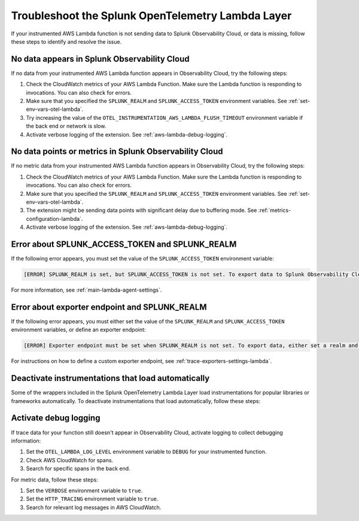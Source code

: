 .. _troubleshooting-lambda-layer:

******************************************************
Troubleshoot the Splunk OpenTelemetry Lambda Layer
******************************************************

.. meta::
   :description: If your instrumented AWS Lambda function is not sending data to Splunk Observability Cloud, or data is missing, follow these steps to identify and resolve the issue.

If your instrumented AWS Lambda function is not sending data to Splunk Observability Cloud, or data is missing, follow these steps to identify and resolve the issue.

No data appears in Splunk Observability Cloud
==================================================

If no data from your instrumented AWS Lambda function appears in Observability Cloud, try the following steps:

1. Check the CloudWatch metrics of your AWS Lambda Function. Make sure the Lambda function is responding to invocations. You can also check for errors.

2. Make sure that you specified the ``SPLUNK_REALM`` and ``SPLUNK_ACCESS_TOKEN`` environment variables. See :ref:`set-env-vars-otel-lambda`.

3. Try increasing the value of the ``OTEL_INSTRUMENTATION_AWS_LAMBDA_FLUSH_TIMEOUT`` environment variable if the back end or network is slow.

4. Activate verbose logging of the extension. See :ref:`aws-lambda-debug-logging`.

.. _aws-lambda-troubleshooting:

No data points or metrics in Splunk Observability Cloud
=========================================================

If no metric data from your instrumented AWS Lambda function appears in Observability Cloud, try the following steps:

1. Check the CloudWatch metrics of your AWS Lambda Function. Make sure the Lambda function is responding to invocations. You can also check for errors.

2. Make sure that you specified the ``SPLUNK_REALM`` and ``SPLUNK_ACCESS_TOKEN`` environment variables. See :ref:`set-env-vars-otel-lambda`.

3. The extension might be sending data points with significant delay due to buffering mode. See :ref:`metrics-configuration-lambda`.

4. Activate verbose logging of the extension. See :ref:`aws-lambda-debug-logging`.

Error about SPLUNK_ACCESS_TOKEN and SPLUNK_REALM
=================================================================

If the following error appears, you must set the value of the ``SPLUNK_ACCESS_TOKEN`` environment variable:

.. code-block::

   [ERROR] SPLUNK_REALM is set, but SPLUNK_ACCESS_TOKEN is not set. To export data to Splunk Observability Cloud, define a Splunk Access Token.

For more information, see :ref:`main-lambda-agent-settings`.

Error about exporter endpoint and SPLUNK_REALM
=================================================================

If the following error appears, you must either set the value of the ``SPLUNK_REALM`` and ``SPLUNK_ACCESS_TOKEN``  environment variables, or define an exporter endpoint:

.. code-block::

   [ERROR] Exporter endpoint must be set when SPLUNK_REALM is not set. To export data, either set a realm and access token or a custom exporter endpoint.

For instructions on how to define a custom exporter endpoint, see :ref:`trace-exporters-settings-lambda`.

Deactivate instrumentations that load automatically
=====================================================

Some of the wrappers included in the Splunk OpenTelemetry Lambda Layer load instrumentations for popular libraries or frameworks automatically. To deactivate instrumentations that load automatically, follow these steps:

.. tabs::

   .. group-tab:: Python

      Enter the instrumentations you want to deactivate as comma-separated values for the ``OTEL_PYTHON_DISABLED_INSTRUMENTATIONS`` environment variable. For a list of automatically loaded instrumentations, see the requirements list in the OpenTelemetry repository on GitHub: https://github.com/open-telemetry/opentelemetry-lambda/blob/main/python/src/otel/otel_sdk/requirements-nodeps.txt

.. _aws-lambda-debug-logging:

Activate debug logging
==================================================

If trace data for your function still doesn't appear in Observability Cloud, activate logging to collect debugging information:

#. Set the ``OTEL_LAMBDA_LOG_LEVEL`` environment variable to ``DEBUG`` for your instrumented function.
#. Check AWS CloudWatch for spans.
#. Search for specific spans in the back end.

For metric data, follow these steps:

#. Set the ``VERBOSE`` environment variable to ``true``.
#. Set the ``HTTP_TRACING`` environment variable to ``true``.
#. Search for relevant log messages in AWS CloudWatch.